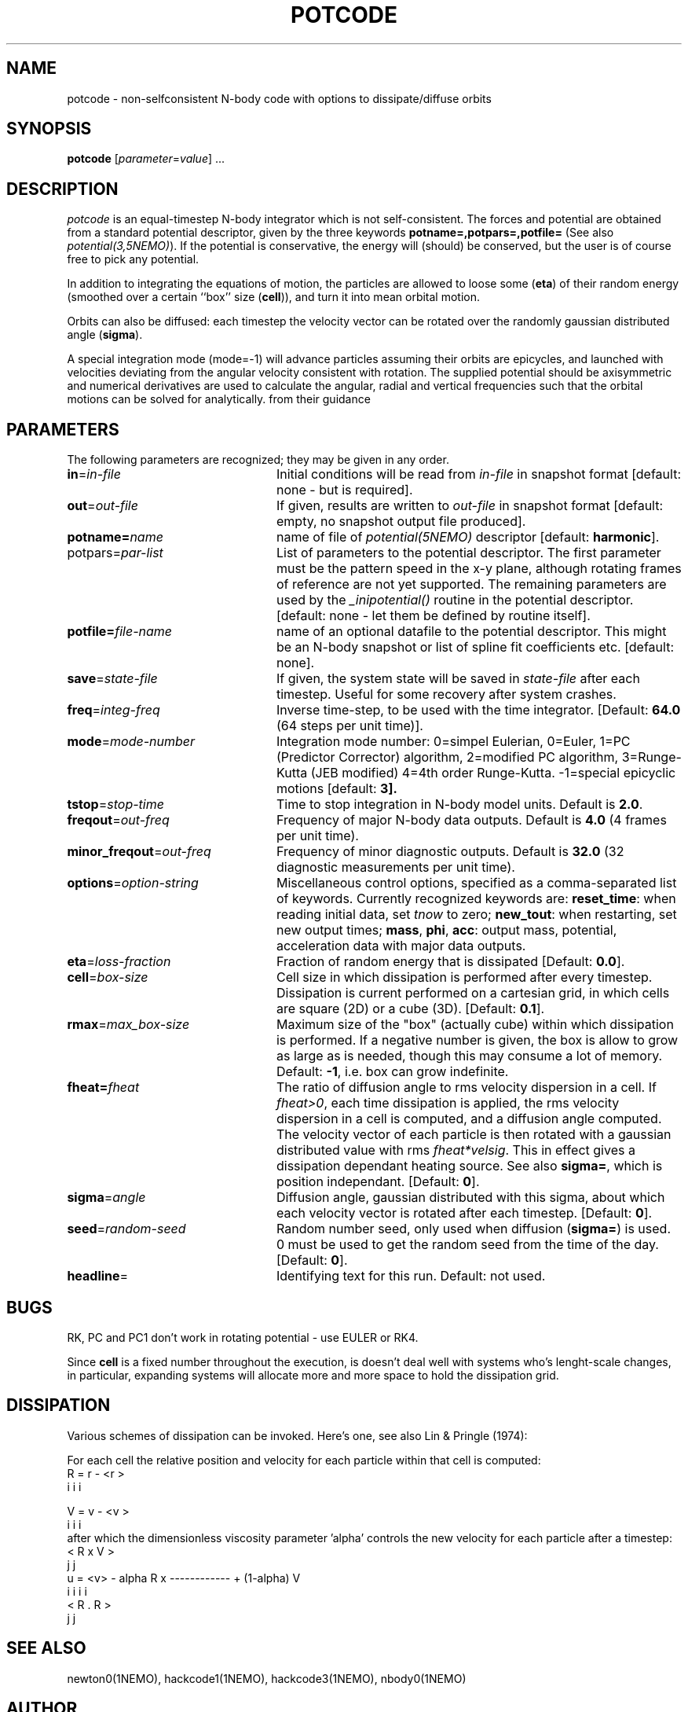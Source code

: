 .TH POTCODE 1NEMO "5 March 2003"
.SH NAME
potcode \- non-selfconsistent N-body code with options to dissipate/diffuse orbits
.SH SYNOPSIS
\fBpotcode\fP [\fIparameter\fP=\fIvalue\fP] .\|.\|.
.SH DESCRIPTION
\fIpotcode\fP is an equal-timestep N-body integrator which is not 
self-consistent. The forces and potential are obtained from a standard
potential descriptor, given by the three keywords
\fBpotname=,potpars=,potfile=\fP (See also \fIpotential(3,5NEMO)\fP).
If the potential is conservative, the energy will (should) be conserved,
but the user is of course free to pick any potential.
.PP
In addition to integrating the equations of motion, the particles
are allowed to loose some (\fBeta\fP) of their random energy (smoothed over
a certain ``box'' size (\fBcell\fP)), and turn it into mean orbital motion. 
.PP
Orbits can also be diffused: each timestep the velocity vector 
can be rotated over the randomly gaussian distributed angle (\fBsigma\fP).
.PP
A special integration mode (mode=-1) will advance particles assuming their orbits
are epicycles, and launched with velocities deviating from the angular
velocity consistent with rotation. The supplied potential should be
axisymmetric and numerical derivatives are used to calculate the 
angular, radial and vertical frequencies such that the orbital motions can
be solved for analytically.
from their guidance
.SH PARAMETERS
The following parameters are recognized; they may be given in any order.
.TP 24
\fBin\fP=\fIin-file\fP
Initial conditions will be read from \fIin-file\fP in snapshot format
[default: none - but is required].
.TP
\fBout\fP=\fIout-file\fP
If given, results are written to \fIout-file\fP in snapshot format
[default: empty, no snapshot output file produced].
.TP
\fBpotname=\fP\fIname\fP
name of file of \fIpotential(5NEMO)\fP descriptor 
[default: \fBharmonic\fP].
.TP
\fPpotpars=\fIpar-list\fP
List of parameters to the potential descriptor. The first
parameter must be the pattern speed in the x-y plane,
although rotating frames of reference are not
yet supported. The remaining parameters are used by the
\fI_inipotential()\fP routine in the potential descriptor.
[default: none - let them be defined by routine itself].
.TP
\fBpotfile=\fIfile-name\fP
name of an optional datafile to the potential descriptor.
This might be an N-body snapshot or list of spline fit
coefficients etc. [default: none].
.TP
\fBsave\fP=\fIstate-file\fP
If given, the system state will be saved in \fIstate-file\fP after each
timestep. Useful for some recovery after system crashes.
.TP
\fBfreq\fP=\fIinteg-freq\fP
Inverse time-step, to be used with the time integrator.
[Default: \fB64.0\fP (64 steps per unit time)].
.TP
\fBmode\fP=\fImode-number\fP
Integration mode number: 0=simpel Eulerian, 
0=Euler, 
1=PC (Predictor Corrector) algorithm, 
2=modified PC algorithm, 
3=Runge-Kutta (JEB modified)
4=4th order Runge-Kutta.
-1=special epicyclic motions
[default: \fB3\fp].
.TP
\fBtstop\fP=\fIstop-time\fP
Time to stop integration in N-body model units.
Default is \fB2.0\fP.
.TP
\fBfreqout\fP=\fIout-freq\fP
Frequency of major N-body data outputs.
Default is \fB4.0\fP (4 frames per unit time).
.TP
\fBminor_freqout\fP=\fIout-freq\fP
Frequency of minor diagnostic outputs.
Default is \fB32.0\fP (32 diagnostic measurements per unit time).
.TP
\fBoptions\fP=\fIoption-string\fP
Miscellaneous control options, specified as a comma-separated list
of keywords.
Currently recognized keywords are:
\fBreset_time\fP: when reading initial data, set \fItnow\fP to zero;
\fBnew_tout\fP: when restarting, set new output times;
\fBmass\fP, \fBphi\fP, \fBacc\fP: output mass, potential,
acceleration data with major data outputs.
.TP
\fBeta\fP=\fIloss-fraction\fP
Fraction of random energy that is dissipated
[Default: \fB0.0\fP].
.TP
\fBcell\fP=\fIbox-size\fP
Cell size in which dissipation is performed after every timestep.
Dissipation is current performed on a cartesian grid, in which 
cells are square (2D) or a cube (3D).
[Default: \fB0.1\fP].
.TP
\fBrmax\fP=\fImax_box-size\fP
Maximum size of the "box" (actually cube) within which dissipation
is performed. If a negative number is given, the box is allow to grow
as large as is needed, though this may consume a lot of memory.
Default: \fB-1\fP, i.e. box can grow indefinite.
.TP
\fBfheat=\fP\fIfheat\fP
The ratio of diffusion angle to rms velocity dispersion in a cell.
If \fIfheat>0\fP, each time dissipation is applied, the rms
velocity dispersion in a cell is computed, and a diffusion angle
computed. The velocity vector of each particle is then
rotated with a gaussian distributed value with rms \fIfheat*velsig\fP.
This in effect gives a dissipation dependant heating source. See also
\fBsigma=\fP, which is position independant. [Default: \fB0\fP].
.TP
\fBsigma\fP=\fIangle\fP
Diffusion angle, gaussian distributed with this sigma, about which
each velocity vector is rotated after each timestep.
[Default: \fB0\fP].
.TP
\fBseed\fP=\fIrandom-seed\fP
Random number seed, only used when diffusion (\fBsigma=\fP) is used.
0 must be used to get the random seed from the time of the day.
[Default: \fB0\fP].
.TP
\fBheadline\fP=
Identifying text for this run. Default: not used.
.SH BUGS
RK, PC and PC1 don't work in rotating potential - use EULER or RK4.
.PP
Since \fBcell\fP is a fixed number throughout the execution,
is doesn't deal well with systems who's lenght-scale changes,
in particular, expanding systems will allocate more and more
space to hold the dissipation grid.
.SH DISSIPATION
Various schemes of dissipation can be invoked. Here's one, see
also Lin & Pringle (1974):
.PP
For each cell the relative position and velocity for each particle
within that cell is computed:
.nf
        R   =  r  - <r >
         i      i     i

        V   =  v  - <v >
         i      i     i
.fi
after which the dimensionless viscosity parameter 'alpha' controls
the new velocity for each particle after a timestep:
.nf
                                 < R  x  V >
                                    j     j
        u  =  <v>  - alpha  R  x ------------   +  (1-alpha) V
         i      i            i                                i
                                 < R  .  R >
                                    j     j  
.fi
.SH SEE ALSO
newton0(1NEMO), hackcode1(1NEMO), hackcode3(1NEMO), nbody0(1NEMO)
.SH AUTHOR
Peter Teuben
.SH UPDATE HISTORY
.ta +1i +4i
.nf
5-feb-89	V1.0 written  	PJT
3-apr-90	V2.0 new potential(5), renamed keywords	PJT
9-jun-92	V3.0 rotating pattern are now allowed - made rk4	PJT
17-jun-92	V3.1 fix energy conservation in 'dissipation'	PJT
19-jun-92	V3.2 added diffusion	PJT
6-oct-92	V4.0 added rmax=, made options= same as hackcode1	PJT
24-oct-92	V4.1 added fheat=        	PJT
5-mar-03	V5.0 added mode=-1 to "integrate" orbits numerically on epicyclic orbits	PJT
.fi
